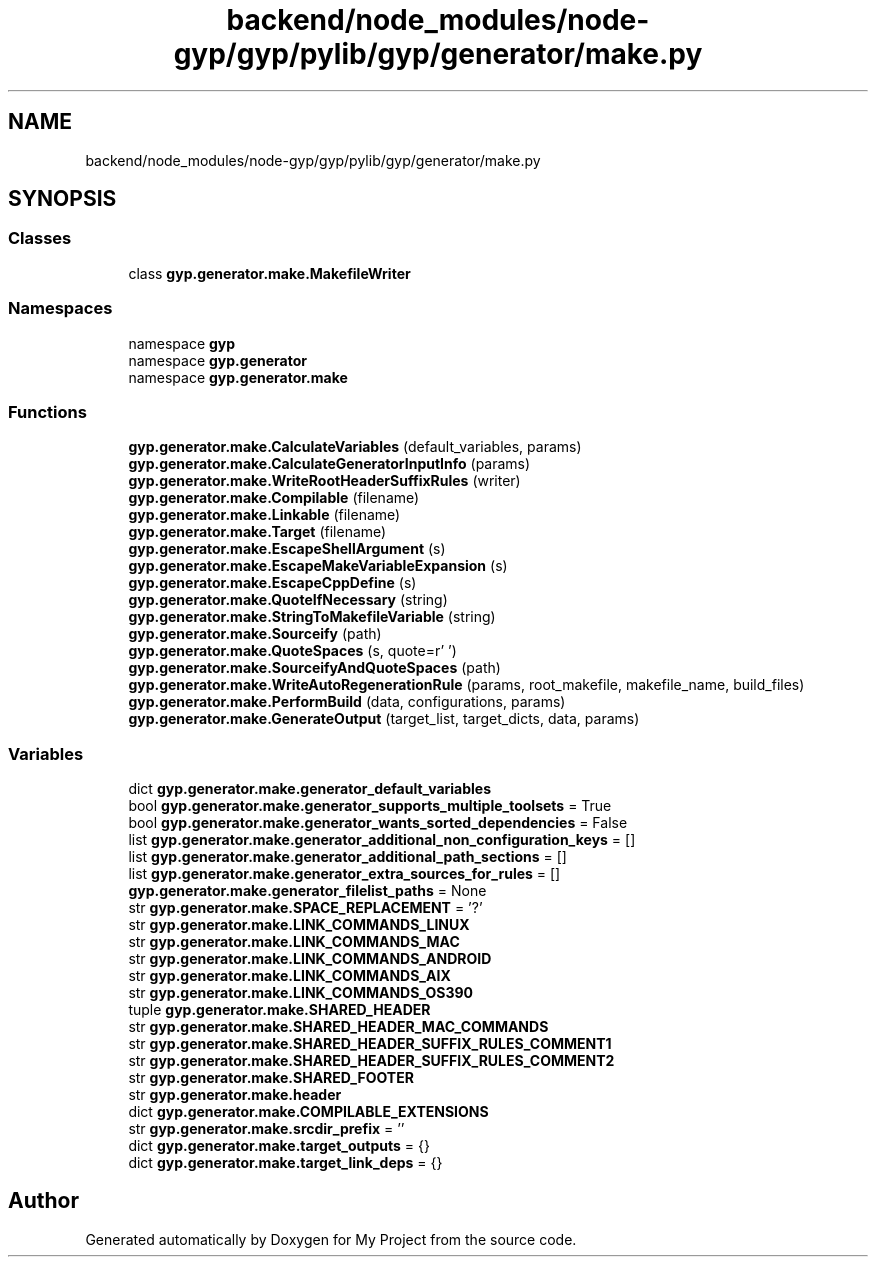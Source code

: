 .TH "backend/node_modules/node-gyp/gyp/pylib/gyp/generator/make.py" 3 "My Project" \" -*- nroff -*-
.ad l
.nh
.SH NAME
backend/node_modules/node-gyp/gyp/pylib/gyp/generator/make.py
.SH SYNOPSIS
.br
.PP
.SS "Classes"

.in +1c
.ti -1c
.RI "class \fBgyp\&.generator\&.make\&.MakefileWriter\fP"
.br
.in -1c
.SS "Namespaces"

.in +1c
.ti -1c
.RI "namespace \fBgyp\fP"
.br
.ti -1c
.RI "namespace \fBgyp\&.generator\fP"
.br
.ti -1c
.RI "namespace \fBgyp\&.generator\&.make\fP"
.br
.in -1c
.SS "Functions"

.in +1c
.ti -1c
.RI "\fBgyp\&.generator\&.make\&.CalculateVariables\fP (default_variables, params)"
.br
.ti -1c
.RI "\fBgyp\&.generator\&.make\&.CalculateGeneratorInputInfo\fP (params)"
.br
.ti -1c
.RI "\fBgyp\&.generator\&.make\&.WriteRootHeaderSuffixRules\fP (writer)"
.br
.ti -1c
.RI "\fBgyp\&.generator\&.make\&.Compilable\fP (filename)"
.br
.ti -1c
.RI "\fBgyp\&.generator\&.make\&.Linkable\fP (filename)"
.br
.ti -1c
.RI "\fBgyp\&.generator\&.make\&.Target\fP (filename)"
.br
.ti -1c
.RI "\fBgyp\&.generator\&.make\&.EscapeShellArgument\fP (s)"
.br
.ti -1c
.RI "\fBgyp\&.generator\&.make\&.EscapeMakeVariableExpansion\fP (s)"
.br
.ti -1c
.RI "\fBgyp\&.generator\&.make\&.EscapeCppDefine\fP (s)"
.br
.ti -1c
.RI "\fBgyp\&.generator\&.make\&.QuoteIfNecessary\fP (string)"
.br
.ti -1c
.RI "\fBgyp\&.generator\&.make\&.StringToMakefileVariable\fP (string)"
.br
.ti -1c
.RI "\fBgyp\&.generator\&.make\&.Sourceify\fP (path)"
.br
.ti -1c
.RI "\fBgyp\&.generator\&.make\&.QuoteSpaces\fP (s, quote=r'\\ ')"
.br
.ti -1c
.RI "\fBgyp\&.generator\&.make\&.SourceifyAndQuoteSpaces\fP (path)"
.br
.ti -1c
.RI "\fBgyp\&.generator\&.make\&.WriteAutoRegenerationRule\fP (params, root_makefile, makefile_name, build_files)"
.br
.ti -1c
.RI "\fBgyp\&.generator\&.make\&.PerformBuild\fP (data, configurations, params)"
.br
.ti -1c
.RI "\fBgyp\&.generator\&.make\&.GenerateOutput\fP (target_list, target_dicts, data, params)"
.br
.in -1c
.SS "Variables"

.in +1c
.ti -1c
.RI "dict \fBgyp\&.generator\&.make\&.generator_default_variables\fP"
.br
.ti -1c
.RI "bool \fBgyp\&.generator\&.make\&.generator_supports_multiple_toolsets\fP = True"
.br
.ti -1c
.RI "bool \fBgyp\&.generator\&.make\&.generator_wants_sorted_dependencies\fP = False"
.br
.ti -1c
.RI "list \fBgyp\&.generator\&.make\&.generator_additional_non_configuration_keys\fP = []"
.br
.ti -1c
.RI "list \fBgyp\&.generator\&.make\&.generator_additional_path_sections\fP = []"
.br
.ti -1c
.RI "list \fBgyp\&.generator\&.make\&.generator_extra_sources_for_rules\fP = []"
.br
.ti -1c
.RI "\fBgyp\&.generator\&.make\&.generator_filelist_paths\fP = None"
.br
.ti -1c
.RI "str \fBgyp\&.generator\&.make\&.SPACE_REPLACEMENT\fP = '?'"
.br
.ti -1c
.RI "str \fBgyp\&.generator\&.make\&.LINK_COMMANDS_LINUX\fP"
.br
.ti -1c
.RI "str \fBgyp\&.generator\&.make\&.LINK_COMMANDS_MAC\fP"
.br
.ti -1c
.RI "str \fBgyp\&.generator\&.make\&.LINK_COMMANDS_ANDROID\fP"
.br
.ti -1c
.RI "str \fBgyp\&.generator\&.make\&.LINK_COMMANDS_AIX\fP"
.br
.ti -1c
.RI "str \fBgyp\&.generator\&.make\&.LINK_COMMANDS_OS390\fP"
.br
.ti -1c
.RI "tuple \fBgyp\&.generator\&.make\&.SHARED_HEADER\fP"
.br
.ti -1c
.RI "str \fBgyp\&.generator\&.make\&.SHARED_HEADER_MAC_COMMANDS\fP"
.br
.ti -1c
.RI "str \fBgyp\&.generator\&.make\&.SHARED_HEADER_SUFFIX_RULES_COMMENT1\fP"
.br
.ti -1c
.RI "str \fBgyp\&.generator\&.make\&.SHARED_HEADER_SUFFIX_RULES_COMMENT2\fP"
.br
.ti -1c
.RI "str \fBgyp\&.generator\&.make\&.SHARED_FOOTER\fP"
.br
.ti -1c
.RI "str \fBgyp\&.generator\&.make\&.header\fP"
.br
.ti -1c
.RI "dict \fBgyp\&.generator\&.make\&.COMPILABLE_EXTENSIONS\fP"
.br
.ti -1c
.RI "str \fBgyp\&.generator\&.make\&.srcdir_prefix\fP = ''"
.br
.ti -1c
.RI "dict \fBgyp\&.generator\&.make\&.target_outputs\fP = {}"
.br
.ti -1c
.RI "dict \fBgyp\&.generator\&.make\&.target_link_deps\fP = {}"
.br
.in -1c
.SH "Author"
.PP 
Generated automatically by Doxygen for My Project from the source code\&.
